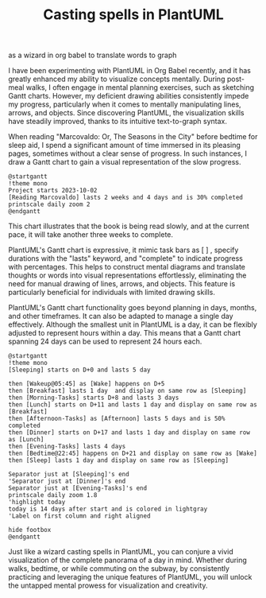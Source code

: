 #+title: Casting spells in PlantUML 
as a wizard in org babel to translate words to graph

I have been experimenting with PlantUML in Org Babel recently, and it has greatly enhanced my ability to visualize concepts mentally. During post-meal walks, I often engage in mental planning exercises, such as sketching Gantt charts. However, my deficient drawing abilities consistently impede my progress, particularly when it comes to mentally manipulating lines, arrows, and objects. Since discovering PlantUML, the visualization skills have steadily improved, thanks to its intuitive text-to-graph syntax.

When reading "Marcovaldo: Or, The Seasons in the City" before bedtime for sleep aid, I spend a significant amount of time immersed in its pleasing pages, sometimes without a clear sense of progress. In such instances, I draw a Gantt chart to gain a visual representation of the slow progress.

#+BEGIN_SRC plantuml :file images/reading-progress.png
@startgantt
!theme mono
Project starts 2023-10-02
[Reading Marcovaldo] lasts 2 weeks and 4 days and is 30% completed
printscale daily zoom 2
@endgantt
#+END_SRC

#+RESULTS:
[[file:images/reading-progress.png]]

This chart illustrates that the book is being read slowly, and at the current pace, it will take another three weeks to complete.

PlantUML's Gantt chart is expressive, it mimic task bars as [ ] , specify durations with the "lasts" keyword, and "complete" to indicate progress with percentages. This helps to construct mental diagrams and translate thoughts or words into visual representations effortlessly, eliminating the need for manual drawing of lines, arrows, and objects. This feature is particularly beneficial for individuals with limited drawing skills.

PlantUML's Gantt chart functionality goes beyond planning in days, months, and other timeframes. It can also be adapted to manage a single day effectively. Although the smallest unit in PlantUML is a day, it can be flexibly adjusted to represent hours within a day. This means that a Gantt chart spanning 24 days can be used to represent 24 hours each.

#+BEGIN_SRC plantuml :file images/plan-a-day.png
  @startgantt
  !theme mono
  [Sleeping] starts on D+0 and lasts 5 day

  then [Wakeup@05:45] as [Wake] happens on D+5 
  then [Breakfast] lasts 1 day  and display on same row as [Sleeping]
  then [Morning-Tasks] starts D+8 and lasts 3 days
  then [Lunch] starts on D+11 and lasts 1 day and display on same row as [Breakfast]
  then [Afternoon-Tasks] as [Afternoon] lasts 5 days and is 50% completed
  then [Dinner] starts on D+17 and lasts 1 day and display on same row as [Lunch] 
  then [Evening-Tasks] lasts 4 days
  then [Bedtime@22:45] happens on D+21 and display on same row as [Wake]
  then [Sleep] lasts 1 day and display on same row as [Sleeping]

  Separator just at [Sleeping]'s end
  'Separator just at [Dinner]'s end
  Separator just at [Evening-Tasks]'s end
  printscale daily zoom 1.8
  'highlight today
  today is 14 days after start and is colored in lightgray
  'Label on first column and right aligned

  hide footbox
  @endgantt
#+END_SRC

#+RESULTS:
[[file:images/plan-a-day.png]]

Just like a wizard casting spells in PlantUML, you can conjure a vivid visualization of the complete panorama of a day in mind. Whether during walks, bedtime, or while commuting on the subway, by consistently practicing and leveraging the unique features of PlantUML, you will unlock the untapped mental prowess for visualization and creativity.
